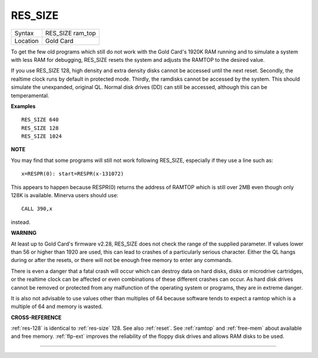 ..  _res-size:

RES\_SIZE
=========

+----------+-------------------------------------------------------------------+
| Syntax   |  RES\_SIZE ram\_top                                               |
+----------+-------------------------------------------------------------------+
| Location |  Gold Card                                                        |
+----------+-------------------------------------------------------------------+

To get the few old programs which still do not work with the Gold
Card's 1920K RAM running and to simulate a system with less RAM for
debugging, RES\_SIZE resets the system and adjusts the RAMTOP to the
desired value.

If you use RES\_SIZE 128, high density and extra density
disks cannot be accessed until the next reset. Secondly, the realtime
clock runs by default in protected mode. Thirdly, the ramdisks cannot be
accessed by the system. This should simulate the unexpanded, original
QL. Normal disk drives (DD) can still be accessed, although this can be
temperamental.

**Examples**

::

    RES_SIZE 640
    RES_SIZE 128
    RES_SIZE 1024

**NOTE**

You may find that some programs will still not work following RES\_SIZE,
especially if they use a line such as::

    x=RESPR(0): start=RESPR(x-131072)

This appears to happen because RESPR(0) returns the address of RAMTOP
which is still over 2MB even though only 128K is available. Minerva
users should use::

    CALL 390,x

instead.

**WARNING**

At least up to Gold Card's firmware v2.28, RES\_SIZE does not check the
range of the supplied parameter. If values lower than 56 or higher than
1920 are used, this can lead to crashes of a particularly serious
character. Either the QL hangs during or after the resets, or there will
not be enough free memory to enter any commands.

There is even a danger
that a fatal crash will occur which can destroy data on hard disks,
disks or microdrive cartridges, or the realtime clock can be affected or
even combinations of these different crashes can occur. As hard disk
drives cannot be removed or protected from any malfunction of the
operating system or programs, they are in extreme danger.

It is also not
advisable to use values other than multiples of 64 because software
tends to expect a ramtop which is a multiple of 64 and memory is wasted.

**CROSS-REFERENCE**

:ref:`res-128` is identical to :ref:`res-size` 128. See also
:ref:`reset`. See :ref:`ramtop`
and :ref:`free-mem` about available and free
memory. :ref:`flp-ext` improves the reliability
of the floppy disk drives and allows RAM disks to be used.

--------------


